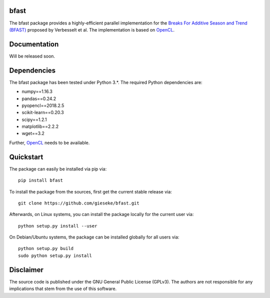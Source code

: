 =====
bfast
=====

The bfast package provides a highly-efficient parallel implementation for the `Breaks For Additive Season and Trend (BFAST) <http://bfast.r-forge.r-project.org>`_ proposed by Verbesselt et al. The implementation is based on `OpenCL <https://www.khronos.org/opencl>`_. 

=============
Documentation
=============

Will be released soon.

============
Dependencies
============

The bfast package has been tested under Python 3.*. The required Python dependencies are:

- numpy==1.16.3
- pandas==0.24.2
- pyopencl==2018.2.5
- scikit-learn==0.20.3
- scipy==1.2.1
- matplotlib==2.2.2
- wget==3.2

Further, `OpenCL <https://www.khronos.org/opencl>`_ needs to be available.

==========
Quickstart
==========

The package can easily be installed via pip via::

  pip install bfast

To install the package from the sources, first get the current stable release via::

  git clone https://github.com/gieseke/bfast.git

Afterwards, on Linux systems, you can install the package locally for the current user via::

  python setup.py install --user

On Debian/Ubuntu systems, the package can be installed globally for all users via::

  python setup.py build
  sudo python setup.py install

==========
Disclaimer
==========

The source code is published under the GNU General Public License (GPLv3). The authors are not responsible for any implications that stem from the use of this software.


